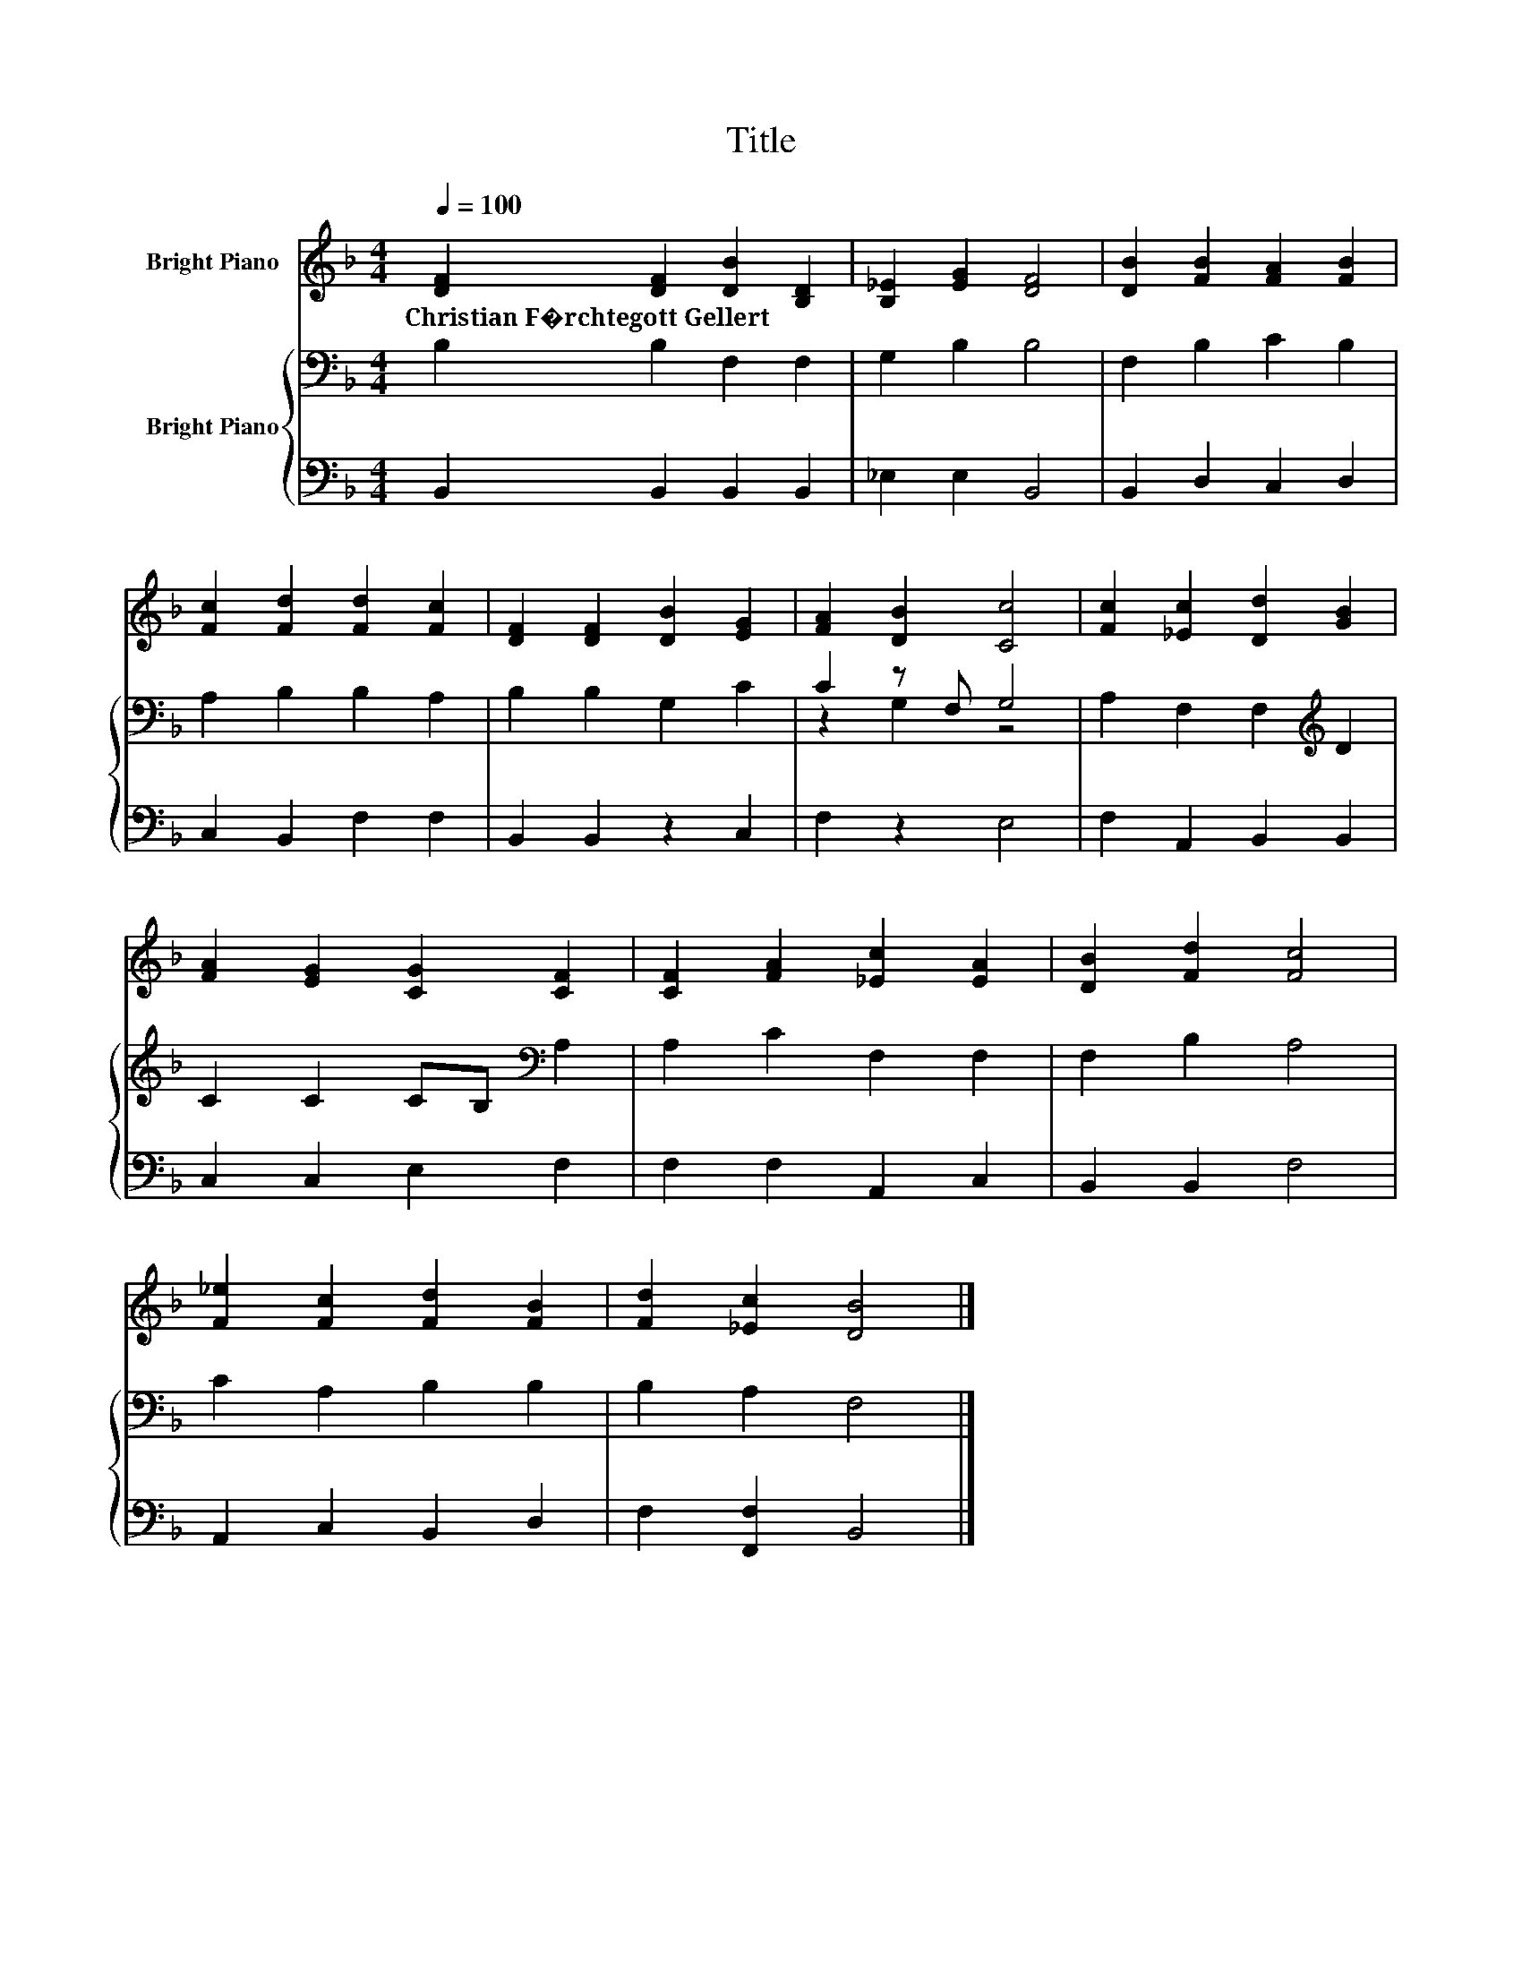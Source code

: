 X:1
T:Title
%%score 1 { ( 2 4 ) | 3 }
L:1/8
Q:1/4=100
M:4/4
K:F
V:1 treble nm="Bright Piano"
V:2 bass nm="Bright Piano"
V:4 bass 
V:3 bass 
V:1
 [DF]2 [DF]2 [DB]2 [B,D]2 | [B,_E]2 [EG]2 [DF]4 | [DB]2 [FB]2 [FA]2 [FB]2 | %3
w: Christian~F�rchtegott~Gellert * * *|||
 [Fc]2 [Fd]2 [Fd]2 [Fc]2 | [DF]2 [DF]2 [DB]2 [EG]2 | [FA]2 [DB]2 [Cc]4 | [Fc]2 [_Ec]2 [Dd]2 [GB]2 | %7
w: ||||
 [FA]2 [EG]2 [CG]2 [CF]2 | [CF]2 [FA]2 [_Ec]2 [EA]2 | [DB]2 [Fd]2 [Fc]4 | %10
w: |||
 [F_e]2 [Fc]2 [Fd]2 [FB]2 | [Fd]2 [_Ec]2 [DB]4 |] %12
w: ||
V:2
 B,2 B,2 F,2 F,2 | G,2 B,2 B,4 | F,2 B,2 C2 B,2 | A,2 B,2 B,2 A,2 | B,2 B,2 G,2 C2 | C2 z F, G,4 | %6
 A,2 F,2 F,2[K:treble] D2 | C2 C2 CB,[K:bass] A,2 | A,2 C2 F,2 F,2 | F,2 B,2 A,4 | C2 A,2 B,2 B,2 | %11
 B,2 A,2 F,4 |] %12
V:3
 B,,2 B,,2 B,,2 B,,2 | _E,2 E,2 B,,4 | B,,2 D,2 C,2 D,2 | C,2 B,,2 F,2 F,2 | B,,2 B,,2 z2 C,2 | %5
 F,2 z2 E,4 | F,2 A,,2 B,,2 B,,2 | C,2 C,2 E,2 F,2 | F,2 F,2 A,,2 C,2 | B,,2 B,,2 F,4 | %10
 A,,2 C,2 B,,2 D,2 | F,2 [F,,F,]2 B,,4 |] %12
V:4
 x8 | x8 | x8 | x8 | x8 | z2 G,2 z4 | x6[K:treble] x2 | x6[K:bass] x2 | x8 | x8 | x8 | x8 |] %12

